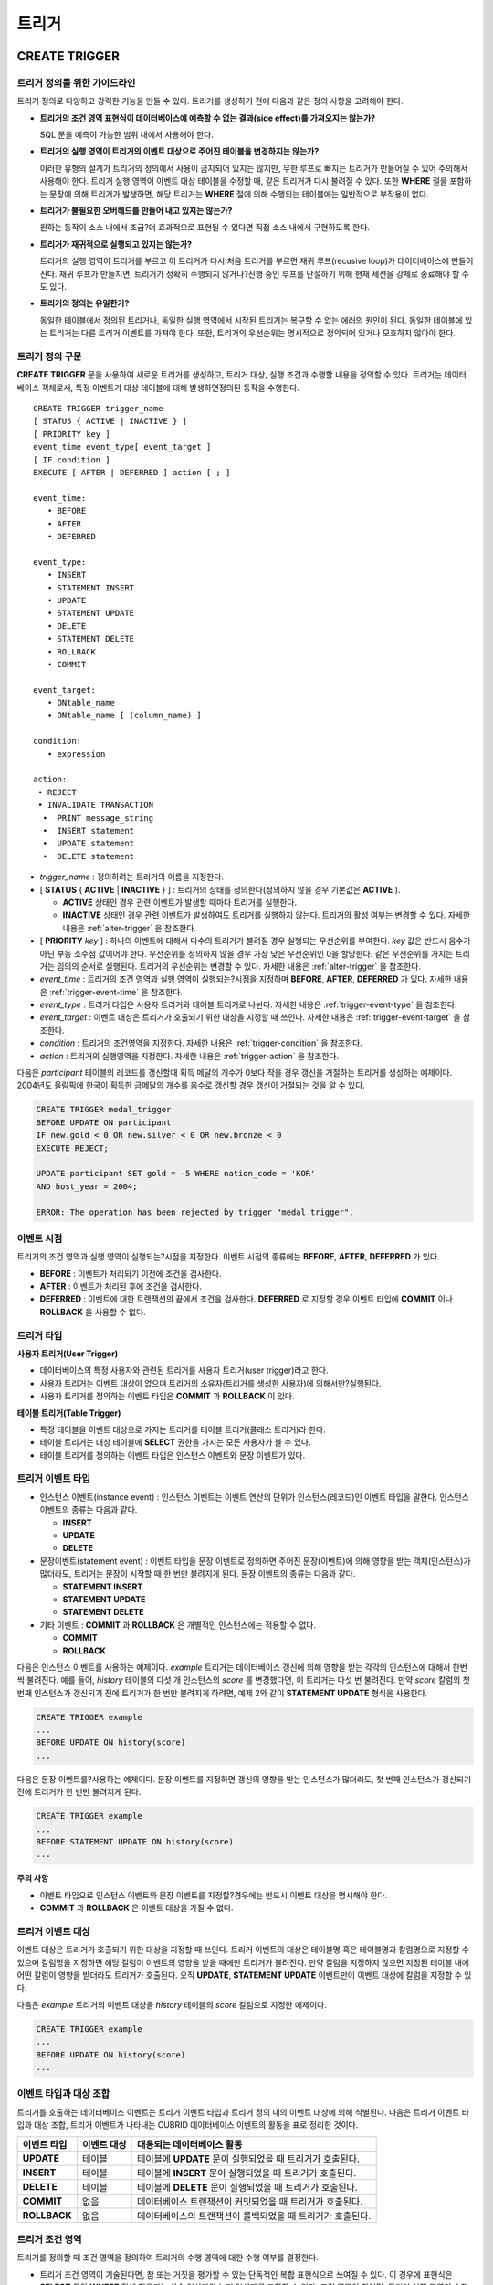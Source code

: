 ******
트리거
******

.. _create-trigger:

CREATE TRIGGER
==============

트리거 정의를 위한 가이드라인
-----------------------------

트리거 정의로 다양하고 강력한 기능을 만들 수 있다. 트리거를 생성하기 전에 다음과 같은 정의 사항을 고려해야 한다.

* **트리거의 조건 영역 표현식이 데이터베이스에 예측할 수 없는 결과(side effect)를 가져오지는 않는가?**

  SQL 문을 예측이 가능한 범위 내에서 사용해야 한다.

* **트리거의 실행 영역이 트리거의 이벤트 대상으로 주어진 테이블을 변경하지는 않는가?**

  이러한 유형의 설계가 트리거의 정의에서 사용이 금지되어 있지는 않지만, 무한 루프로 빠지는 트리거가 만들어질 수 있어 주의해서 사용해야 한다. 트리거 실행 영역이 이벤트 대상 테이블을 수정할 때, 같은 트리거가 다시 불려질 수 있다. 또한 **WHERE** 절을 포함하는 문장에 의해 트리거가 발생하면, 해당 트리거는 **WHERE** 절에 의해 수행되는 테이블에는 일반적으로 부작용이 없다.

* **트리거가 불필요한 오버헤드를 만들어 내고 있지는 않는가?**

  원하는 동작이 소스 내에서 조금?더 효과적으로 표현될 수 있다면 직접 소스 내에서 구현하도록 한다.

* **트리거가 재귀적으로 실행되고 있지는 않는가?**

  트리거의 실행 영역이 트리거를 부르고 이 트리거가 다시 처음 트리거를 부르면 재귀 루프(recusive loop)가 데이터베이스에 만들어 진다. 재귀 루프가 만들지면, 트리거가 정확히 수행되지 않거나?진행 중인 루프를 단절하기 위해 현재 세션을 강제로 종료해야 할 수도 있다.

* **트리거의 정의는 유일한가?**

  동일한 테이블에서 정의된 트리거나, 동일한 실행 영역에서 시작된 트리거는 복구할 수 없는 에러의 원인이 된다. 동일한 테이블에 있는 트리거는 다른 트리거 이벤트를 가져야 한다. 또한, 트리거의 우선순위는 명시적으로 정의되어 있거나 모호하지 않아야 한다.

트리거 정의 구문
----------------

**CREATE TRIGGER** 문을 사용하여 새로운 트리거를 생성하고, 트리거 대상, 실행 조건과 수행할 내용을 정의할 수 있다. 트리거는 데이터베이스 객체로서, 특정 이벤트가 대상 테이블에 대해 발생하면정의된 동작을 수행한다. ::

	CREATE TRIGGER trigger_name
	[ STATUS { ACTIVE | INACTIVE } ]
	[ PRIORITY key ]
	event_time event_type[ event_target ]
	[ IF condition ]
	EXECUTE [ AFTER | DEFERRED ] action [ ; ]
	 
	event_time:
	   • BEFORE
	   • AFTER
	   • DEFERRED
	 
	event_type: 
	   • INSERT
	   • STATEMENT INSERT 
	   • UPDATE
	   • STATEMENT UPDATE 
	   • DELETE
	   • STATEMENT DELETE
	   • ROLLBACK
	   • COMMIT
	 
	event_target: 
	   • ONtable_name
	   • ONtable_name [ (column_name) ]
	 
	condition: 
	   • expression
	 
	action: 
	 • REJECT    
	 • INVALIDATE TRANSACTION 
	  •  PRINT message_string
	  •  INSERT statement
	  •  UPDATE statement
	  •  DELETE statement 

*   *trigger_name* : 정의하려는 트리거의 이름을 지정한다.

*   [ **STATUS** { **ACTIVE** | **INACTIVE** } ] : 트리거의 상태를 정의한다(정의하지 않을 경우 기본값은 **ACTIVE** ).

    *   **ACTIVE** 상태인 경우 관련 이벤트가 발생할 때마다 트리거를 실행한다.
	
    *   **INACTIVE** 상태인 경우 관련 이벤트가 발생하여도 트리거를 실행하지 않는다. 트리거의 활성 여부는 변경할 수 있다. 자세한 내용은 :ref:`alter-trigger` 을 참조한다.

*   [ **PRIORITY** *key* ] : 하나의 이벤트에 대해서 다수의 트리거가 불려질 경우 실행되는 우선순위를 부여한다. *key* 값은 반드시 음수가 아닌 부동 소수점 값이어야 한다. 우선순위를 정의하지 않을 경우 가장 낮은 우선순위인 0을 할당한다. 같은 우선순위를 가지는 트리거는 임의의 순서로 실행된다. 트리거의 우선순위는 변경할 수 있다. 자세한 내용은 :ref:`alter-trigger` 을 참조한다.

*   *event_time* : 트리거의 조건 영역과 실행 영역이 실행되는?시점을 지정하며 **BEFORE**, **AFTER**, **DEFERRED** 가 있다. 자세한 내용은 :ref:`trigger-event-time` 을 참조한다.

*   *event_type* : 트리거 타입은 사용자 트리거와 테이블 트리거로 나뉜다. 자세한 내용은 :ref:`trigger-event-type` 을 참조한다.

*   *event_target* : 이벤트 대상은 트리거가 호출되기 위한 대상을 지정할 때 쓰인다. 자세한 내용은 :ref:`trigger-event-target` 을 참조한다.

*   *condition* : 트리거의 조건영역을 지정한다. 자세한 내용은 :ref:`trigger-condition` 을 참조한다.

*   *action* : 트리거의 실행영역을 지정한다. 자세한 내용은 :ref:`trigger-action` 을 참조한다.

다음은 *participant* 테이블의 레코드를 갱신할때 획득 메달의 개수가 0보다 작을 경우 갱신을 거절하는 트리거를 생성하는 예제이다.
2004년도 올림픽에 한국이 획득한 금메달의 개수를 음수로 갱신할 경우 갱신이 거절되는 것을 알 수 있다.

.. code-block:: sql

	CREATE TRIGGER medal_trigger
	BEFORE UPDATE ON participant
	IF new.gold < 0 OR new.silver < 0 OR new.bronze < 0
	EXECUTE REJECT;
	 
	UPDATE participant SET gold = -5 WHERE nation_code = 'KOR'
	AND host_year = 2004;
	 
	ERROR: The operation has been rejected by trigger "medal_trigger".

.. _trigger-event-time:

이벤트 시점
-----------

트리거의 조건 영역과 실행 영역이 실행되는?시점을 지정한다. 이벤트 시점의 종류에는 **BEFORE**, **AFTER**, **DEFERRED** 가 있다.

*   **BEFORE** : 이벤트가 처리되기 이전에 조건을 검사한다.
*   **AFTER** : 이벤트가 처리된 후에 조건을 검사한다.
*   **DEFERRED** : 이벤트에 대한 트랜잭션의 끝에서 조건을 검사한다. **DEFERRED** 로 지정할 경우 이벤트 타입에 **COMMIT** 이나 **ROLLBACK** 을 사용할 수 없다.

트리거 타입
-----------

**사용자 트리거(User Trigger)**

*   데이터베이스의 특정 사용자와 관련된 트리거를 사용자 트리거(user trigger)라고 한다.
*   사용자 트리거는 이벤트 대상이 없으며 트리거의 소유자(트리거를 생성한 사용자)에 의해서만?실행된다.
*   사용자 트리거를 정의하는 이벤트 타입은 **COMMIT** 과 **ROLLBACK** 이 있다.

**테이블 트리거(Table Trigger)**

*   특정 테이블을 이벤트 대상으로 가지는 트리거를 테이블 트리거(클래스 트리거)라 한다.
*   테이블 트리거는 대상 테이블에 **SELECT** 권한을 가지는 모든 사용자가 볼 수 있다.
*   테이블 트리거를 정의하는 이벤트 타입은 인스턴스 이벤트와 문장 이벤트가 있다.

.. _trigger-event-type:

트리거 이벤트 타입
------------------

*   인스턴스 이벤트(instance event) : 인스턴스 이벤트는 이벤트 연산의 단위가 인스턴스(레코드)인 이벤트 타입을 말한다. 인스턴스 이벤트의 종류는 다음과 같다.

    *   **INSERT**
    *   **UPDATE**
    *   **DELETE**

*   문장이벤트(statement event) : 이벤트 타입을 문장 이벤트로 정의하면 주어진 문장(이벤트)에 의해 영향을 받는 객체(인스턴스)가 많더라도, 트리거는 문장이 시작할 때 한 번만 불려지게 된다. 문장 이벤트의 종류는 다음과 같다.

    *   **STATEMENT INSERT**
    *   **STATEMENT UPDATE**
    *   **STATEMENT DELETE**

*   기타 이벤트 : **COMMIT** 과 **ROLLBACK** 은 개별적인 인스턴스에는 적용할 수 없다.

    *   **COMMIT**
    *   **ROLLBACK**

다음은 인스턴스 이벤트를 사용하는 예제이다. *example* 트리거는 데이터베이스 갱신에 의해 영향을 받는 각각의 인스턴스에 대해서 한번씩 불려진다. 예를 들어, *history* 테이블의 다섯 개 인스턴스의 *score* 를 변경했다면, 이 트리거는 다섯 번 불려진다. 만약 *score* 칼럼의 첫 번째 인스턴스가 갱신되기 전에 트리거가 한 번만 불려지게 하려면, 예제 2와 같이 **STATEMENT UPDATE** 형식을 사용한다.

.. code-block:: sql

	CREATE TRIGGER example
	...
	BEFORE UPDATE ON history(score)
	...

다음은 문장 이벤트를?사용하는 예제이다. 문장 이벤트를 지정하면 갱신의 영향을 받는 인스턴스가 많더라도, 첫 번째 인스턴스가 갱신되기 전에 트리거가 한 번만 불려지게 된다.

.. code-block:: sql

	CREATE TRIGGER example
	...
	BEFORE STATEMENT UPDATE ON history(score)
	...

**주의 사항**

*   이벤트 타입으로 인스턴스 이벤트와 문장 이벤트를 지정할?경우에는 반드시 이벤트 대상을 명시해야 한다.
*   **COMMIT** 과 **ROLLBACK** 은 이벤트 대상을 가질 수 없다.

.. _trigger-event-target:

트리거 이벤트 대상
------------------

이벤트 대상은 트리거가 호출되기 위한 대상을 지정할 때 쓰인다. 트리거 이벤트의 대상은 테이블명 혹은 테이블명과 칼럼명으로 지정할 수 있으며 칼럼명을 지정하면 해당 칼럼이 이벤트의 영향을 받을 때에만 트리거가 불려진다. 만약 칼럼을 지정하지 않으면 지정된 테이블 내에 어떤 칼럼이 영향을 받더라도 트리거가 호출된다. 오직 **UPDATE**, **STATEMENT UPDATE** 이벤트만이 이벤트 대상에 칼럼을 지정할 수 있다.

다음은 *example* 트리거의 이벤트 대상을 *history* 테이블의 *score* 칼럼으로 지정한 예제이다.

.. code-block:: sql

	CREATE TRIGGER example
	...
	BEFORE UPDATE ON history(score)
	...

이벤트 타입과 대상 조합
-----------------------

트리거를 호출하는 데이터베이스 이벤트는 트리거 이벤트 타입과 트리거 정의 내의 이벤트 대상에 의해 식별된다. 다음은 트리거 이벤트 타입과 대상 조합, 트리거 이벤트가 나타내는 CUBRID 데이터베이스 이벤트의 활동을 표로 정리한 것이다.

+--------------+--------------+-----------------------------------------------------------------+
| 이벤트 타입  | 이벤트 대상  | 대응되는 데이터베이스 활동                                      |
+==============+==============+=================================================================+
| **UPDATE**   | 테이블       | 테이블에 **UPDATE** 문이 실행되었을 때 트리거가 호출된다.       |
+--------------+--------------+-----------------------------------------------------------------+
| **INSERT**   | 테이블       | 테이블에 **INSERT** 문이 실행되었을 때 트리거가 호출된다.       |
+--------------+--------------+-----------------------------------------------------------------+
| **DELETE**   | 테이블       | 테이블에 **DELETE** 문이 실행되었을 때 트리거가 호출된다.       |
+--------------+--------------+-----------------------------------------------------------------+
| **COMMIT**   | 없음         | 데이터베이스 트랜잭션이 커밋되었을 때 트리거가 호출된다.        |
+--------------+--------------+-----------------------------------------------------------------+
| **ROLLBACK** | 없음         | 데이터베이스의 트랜잭션이 롤백되었을 때 트리거가 호출된다.      |
+--------------+--------------+-----------------------------------------------------------------+

.. _trigger-condition:

트리거 조건 영역
----------------

트리거를 정의할 때 조건 영역을 정의하여 트리거의 수행 영역에 대한 수행 여부를 결정한다.

*   트리거 조건 영역이 기술된다면, 참 또는 거짓을 평가할 수 있는 단독적인 복합 표현식으로 쓰여질 수 있다. 이 경우에 표현식은 **SELECT** 문의 **WHERE** 절에 허용되는 산술 연산자와 논리 연산자를 포함할 수 있다. 조건 영역이 참이면, 트리거 실행 영역이 수행되고, 거짓이면 실행되지 않는다.

*   트리거의 조건 영역을 생략하면 조건 없는 트리거(unconditional trigger)가 되며 트리거가 호출될 때 항상 트리거의 실행 영역이 수행된다.

다음은 조건 영역 내의 표현식에 상관명을 이용한 예제이다. 이벤트 타입이 **INSERT**, **UPDATE**, **DELETE** 인 경우에, 조건 영역 내의 표현식은 특정 칼럼 값에 접근하기 위하여 상관명 **obj**, **new**, **old**를 사용할 수 있다. 예제에서 *example* 트리거는 *record* 칼럼의 현재 값을 이용해서 조건 영역을?검사하기 위해 트리거 조건 영역에 **obj** 를 칼럼 이름 앞에 사용하였다.

.. code-block:: sql

	CREATE TRIGGER example
	........
	IF obj.record * 1.20  < 500
	.......

다음은 조건 영역 내의 표현식에 **SELECT** 문을 사용한 예제이다. 예제의 트리거는 집계함수 **COUNT** (\*)를 사용하는 **SELECT** 문을 사용하여 그 값과 상수를 비교한다. **SELECT** 문은 반드시 괄호로 싸여 있어야 하고, 표현식의 마지막에 위치해야 한다.

.. code-block:: sql

	CREATE TRIGGER example
	......
	IF 1000 >  (SELECT COUNT(*) FROM participant)
	......

**주의 사항**

트리거 조건 영역에 주어진 표현식은 조건 영역이 수행되는 동안에 메서드가 호출되면 데이터베이스에 부작용을 초래할 수 있다. 트리거 조건 영역은 데이터베이스에 생각지 못한 부작용이 발생하지 않도록 구성해야 한다.

상관명(correlation name)
------------------------

트리거를 정의할 때 상관명을 사용하여 대상 테이블의 칼럼 값에 접근할 수 있다. 상관명은 실제적으로 트리거를 부르는 데이터베이스 연산에 의해 영향을 받는 인스턴스를 나타낸다. 상관명은 트리거의 조건 영역이나 실행 영역에도 기술할 수 있다.

상관명의 종류에는 **new**, **old**, **obj** 가 있으며 이러한 상관명은 인스턴스 트리거에서 **INSERT**, **UPDATE**, **DELETE** 의 이벤트 타입을 가지고 있는 트리거에서만 사용할 수 있다.

상관명의 사용은 아래 표와 같이 트리거 조건 영역에 정의된 이벤트 시점에 의해 더욱 제한된다.

+------------+------------+-----------------------+
|            | BEFORE     | AFTER or DERERRED     |
+============+============+=======================+
| **INSERT** | **new**    | **obj**               |
+------------+------------+-----------------------+
| **UPDATE** | **obj**    | obj                   |
|            | **new**    | old (AFTER)           |
+------------+------------+-----------------------+
| **DELETE** | **obj**    | NA                    |
+------------+------------+-----------------------+

+---------+-------------------------------------------------------------------------------------------------------------+
| 상관명  | 대표 속성 값                                                                                                |
+=========+=============================================================================================================+
| **obj** | 인스턴스의 현재 속성 값을 나타낸다. 인스턴스가 갱신되거나 삭제되기 전에 속성값에 접근하기 위해서 사용한다.  |
|         | 그리고 인스턴스가 갱신되거나 삽입된 후에 속성 값에 접근하기 위해 사용한다.                                  |
+---------+-------------------------------------------------------------------------------------------------------------+
| **new** | 삽입이나 갱신 연산에 의해 제시되는 속성값을 나타낸다.                                                       |
|         | 새로운 값은 인스턴스가 실제적으로 삽입되거나 갱신되기 전에만 접근할 수 있다.                                |
+---------+-------------------------------------------------------------------------------------------------------------+
| **old** | 갱신 연산의 완료 전에 존재하던 속성값을 나타낸다. 이 값은 트리거가 수행되는 동안만 유지된다.                |
|         | 트리거가 종료되면 **old** 값은 잃어버리게 된다.                                                             |
+---------+-------------------------------------------------------------------------------------------------------------+

.. _trigger-action:

트리거 실행 영역
----------------

트리거 실행 영역은 트리거의 조건 영역이 참이거나 조건 영역이 생략된 경우?수행될?내용을 기술하는?영역이다. 실행 영역 절에 특정 시점(**AFTER** 나 **DEFERRED**)이 주어지지 않으면, 실행 영역은 트리거 이벤트와 같은 시점에서 수행된다.

아래 목록은 트리거를 정의할 때 사용할 수 있는 실행 영역의 목록이다.

*   **REJECT** : 트리거에서 조건 영역이 참이 아닌 경우 트리거를 발동시킨 연산은 거절되고 데이터베이스의 이전 상태를 그대로 유지한다. 연산이 수행된 후에는 거절할 수 없기 때문에 **REJECT** 는 실행 시점이 **BEFORE** 일 때만 허용된다. 따라서 실행 시점이 **AFTER** 나 **DERERRED** 인 경우 **REJECT** 를 사용해서는 안 된다.

*   **INVALIDATE TRANSACTION** : 트리거를 부른 이벤트 연산은 수행되지만, 커밋을 포함하고 있는 트랜잭션은 수행되지 않도록 한다. 트랜잭션이 유효하지 않으면 반드시 **ROLLBACK** 문으로 취소시켜야 한다. 이러한 실행은 데이터를 변경하는 이벤트가 발생한 후에 유효하지 않은 데이터를 가지는 것으로부터 데이터베이스를 보호하기 위해 사용된다.

*   **PRINT** : 터미널 화면에 텍스트 메시지로 트리거 활동을 가시적으로 보여주기 때문에 트리거의 개발이나 시험하는 도중에 사용될 수 있다. 이벤트 연산의 결과를 거절하거나 무효화시키지는 않는다.

*   **INSERT** : 테이블에 하나 혹은 그 이상의 새로운 인스턴스를 추가한다.

*   **UPDATE** : 테이블에 있는 하나 혹은 그 이상의 칼럼 값을 변경한다.

*   **DELETE** : 테이블로부터 하나 혹은 그 이상의 인스턴스를 제거한다.

다음은 트리거 생성 시에 실행영역의 정의 방법을 보여주는 예제이다. *medal_trig* 트리거는 실행 영역에 **REJECT** 를 지정하였다. **REJECT** 는 실행 시점이 **BEFORE** 일 때만 지정 가능하다.

.. code-block:: sql

	CREATE TRIGGER medal_trig
	BEFORE UPDATE ON participant
	IF new.gold < 0 OR new.silver < 0 OR new.bronze < 0
	EXECUTE REJECT;

**주의 사항**

*   **INSERT** 이벤트가 정의된 트리거의 실행 영역에 **INSERT** 를 사용할 때는 트리거가 무한 루프에 빠질 수 있으므로 주의해야 한다.

*   **UPDATE** 이벤트가 정의된 트리거가 분할된 테이블에서 동작하는 경우, 정의된 분할이 깨지거나 의도하지 않은 오동작이 발생할 수 있으므로 주의해야 한다. 이를 방지하기 위해 CUBRID는 트리거가 동작중인 경우 분할 변경을 야기하는 **UPDATE** 가 실행되지 않도록 오류 처리한다. **UPDATE** 이벤트가 정의된 트리거의 실행 영역에 **UPDATE** 를 사용할 때는 무한 루프에 빠질 수 있으므로 주의해야 한다.

.. _alter-trigger:

ALTER TRIGGER
=============

트리거 정의에서 **STATUS** 와 **PRIORITY** 옵션에 대해 **ALTER** 구문을 이용하여 변경할 수 있다. 만약 트리거의 다른 부분에 대해 변경(이벤트 대상 또는 조건 표현식)이 필요하면, 트리거를 삭제한 후 재생성해야 한다. ::

	ALTER TRIGGER trigger_name  trigger_option [ ; ]

	trigger_option :
	• STATUS { ACTIVE | INACTIVE }
	• PRIORITY key


*   *trigger_name* : 변경할 트리거의 이름을 지정한다.
*   *trigger_option* :
    *   **STATUS** { **ACTIVE** | **INACTIVE** } : 트리거의 상태를 변경한다.
    *   **PRIORITY** *key* : 우선순위를 변경한다.

다음은 medal_trig 트리거를 생성하고 트리거의 상태를 **INACTIVE** 로, 우선순위를 0.7로 변경하는 예제이다.

.. code-block:: sql

	CREATE TRIGGER medal_trig
	STATUS ACTIVE
	BEFORE UPDATE ON participant
	IF new.gold < 0 OR new.silver < 0 OR new.bronze < 0
	EXECUTE REJECT;

	ALTER TRIGGER medal_trig STATUS INACTIVE;
	ALTER TRIGGER medal_trig PRIORITY 0.7;


**주의 사항**

*   같은 **ALTER TRIGGER** 문 내에서는 한 개의 *trigger_option* 만 기술할 수 있다.

*   만약 테이블 트리거를 변경하려면, 해당 트리거의 소유자이거나, 해당 트리거가 있는 테이블에 대해 **ALTER** 권한이 부여되어 있어야 한다.

*   사용자 트리거를 변경하기 위해서는 반드시 해당 트리거의 소유자여야 한다. *trigger_option* 에 대한 자세한 내용은 :ref:`create-trigger` 을 참조한다. **PRIORITY** 옵션과 같이 기술하는 key는 반드시 음이 아닌 부동 소수점 값(non-negative floating point value)이어야 한다.

DROP TRIGGER
============

**DROP TRIGGER** 구문을 이용하여 트리거를 삭제한다. ::

	DROP TRIGGER trigger_name [ ; ] 

*   *trigger_name* : 삭제할 트리거의 이름을 지정한다.

다음은 medal_trig 트리거를 삭제하는 예제이다.

.. code-block:: sql

	DROP TRIGGER medal_trig;

**주의 사항**

*   트리거가 사용자 트리거(즉 트리거 이벤트가 **COMMIT** 이거나 **ROLLBACK**)이면, 트리거의 소유자만 볼 수 있고 소유자만 제거할 수 있다.
*   한 개의 **DROP TRIGGER** 문에서는 한 개의 트리거만 제거할 수 있다.테이블?트리거는 트리거가 속해 있는 테이블에 대해 **ALTER** 권한이 있는 사용자에 의해 제거될 수 있다.

RENAME TRIGGER
==============

트리거의 이름은 **RENAME** 구문의 **TRIGGER** 예약어를 이용해서 변경한다. ::

	RENAME TRIGGER old_trigger_name AS new_trigger_name [ ; ]

*   *old_trigger_name* : 트리거의 현재 이름을 입력한다.
*   *new_trigger_name* : 변경할 트리거의 이름을 지정한다.

.. code-block:: sql

	RENAME TRIGGER medal_trigger AS medal_trig;

**주의 사항**

*   트리거 이름은 모든 트리거 사이에서 유일해야 한다. 하지만 데이터베이스 내의 테이블 이름과 같은 이름을 가질 수는 있다.
*   만약 테이블 트리거의 이름을 변경하려면, 트리거의 소유자이거나, 해당 트리거가 있는 테이블에 대해 **ALTER** 권한이 부여되어 있어야 한다. 사용자 트리거는 트리거의 소유자만 이름을 변경할 수 있다.

지연된 트리거
=============

지연된 트리거 실행영역과 조건 영역은 나중에 실행되거나 취소될 수 있다. 이러한 트리거들은 이벤트 시점(event time)이나 실행 영역(action) 절에 **DEFERRED** 시간 옵션을 포함하고 있다. **DEFERRED** 옵션이 이벤트 시점에 기술되고, 실행 영역 앞에 시간이 생략되었다면, 실행 영역은 자동으로 지연된다.

지연된 영역 실행
----------------

지연된 트리거의 조건 영역이나 실행 영역을 즉시 실행시킨다. ::

	EXECUTE DEFERRED TRIGGER trigger_identifier [ ; ]

	trigger_identifier :
	• trigger_name
	• ALL TRIGGERS


*   *trigger_identifier* :
    *   *trigger_name* : 트리거의 이름을 지정하면 지정된 트리거의 지연된 활동이 실행된다.
    *   **ALL TRIGGERS** : 현재 모든 지연된 활동이 실행된다.

지연된 영역 취소
----------------

지연된 트리거의 조건 영역과 실행 영역을 취소한다. ::

	DROP DEFERRED TRIGGER trigger_identifier [ ; ]

	trigger_option :
	• trigger_name
	• ALL TRIGGERS

*   *trigger_option* :
    *   *trigger_name* : 트리거의 이름을 지정하면 지정된 트리거의 지연된 활동이 취소된다.
    *   **ALL TRIGGERS** : 현재 모든 지연된 활동이 취소된다.

트리거 권한 부여
----------------

트리거에 대한 권한은 명시적으로 부여되지 않는다. 트리거의 정의에 기술된 이벤트 대상 테이블에 권한이 부여되었을 때 사용자는 테이블 트리거에 대한 권한을 자동적으로 획득한다. 다시 말하자면, 테이블 대상(**INSERT**, **UPDATE** 등)을 가지는 트리거는 해당 테이블에 적절한 권한을 가지는 모든 사용자에게 보인다. 사용자 트리거(**COMMIT** 과 **ROLLBACK**)는 트리거를 정의한 사용자만 볼 수 있다. 트리거의 소유자이면 모든 권한은 자동적으로 부여된다.

**주의 사항**

*   테이블 트리거를 정의하기 위해서는 관련된 테이블에 **ALTER** 권한이 반드시 있어야 한다.
*   사용자 트리거를 정의하기 위해서는 유효한 사용자를 이용하여 데이터베이스에 접근하는 것이 필요하다.



REPLACE와 INSERT ... ON DUPLICATE KEY UPDATE에서의 트리거
=========================================================

CUBRID에서는 **REPLACE** 문과 **INSERT … ON DUPLICATE KEY UPDATE** 문 실행 시 내부적으로 **DELETE**, **UPDATE**, **INSERT** 작업이 발생하면서 해당 트리거가 실행된다. 다음 표는 **REPLACE** 혹은 **INSERT … ON DUPLICATE KEY UPDATE** 문이 수행될 때 발생하는 이벤트에 따라 CUBRID에서 트리거가 어떤 순서로 동작하는지를 나타낸다. **REPLACE** 문과 **INSERT … ON DUPLICATE KEY UPDATE** 문 모두 상속받은 클래스(테이블)에서는 트리거가 동작하지 않는다.

**REPLACE와 INSERT … ON DUPLICATE KEY UPDATE 문에서 트리거의 동작 순서**

+------------------------------------------+------------------+
| 이벤트                                   | 트리거 동작 순서 |
+==========================================+==================+
| REPLACE                                  | BEFORE DELETE >  |
| 레코드가 삭제되고 삽입될 때              | AFTER DELETE >   |
|                                          | BEFORE INSERT >  |
|                                          | AFTER INSERT     |
+------------------------------------------+------------------+
| INSERT … ON DUPLICATE KEY UPDATE         | BEFORE UPDATE >  |
| 레코드가 업데이트될 때                   | AFTER UPDATE     |
+------------------------------------------+------------------+
| REPLACE, INSERT … ON DUPLCATE KEY UPDATE | BEFORE INSERT >  |
| 레코드가 삽입만 될 때                    | AFTER INSERT     |
+------------------------------------------+------------------+

다음은 *with_trigger* 테이블에 **INSERT … ON DUPLICATE KEY UPDATE** 와 **RELPACE** 를 수행하면 트리거가 동작하여 *trigger_actions* 테이블에 레코드를 삽입하는 예제이다.

.. code-block:: sql

	CREATE TABLE with_trigger (id INT UNIQUE);
	INSERT INTO with_trigger VALUES (11);
	 
	CREATE TABLE trigger_actions (val INT);
	 
	CREATE TRIGGER trig_1 BEFORE INSERT ON with_trigger EXECUTE INSERT INTO trigger_actions VALUES (1);
	CREATE TRIGGER trig_2 BEFORE UPDATE ON with_trigger EXECUTE INSERT INTO trigger_actions VALUES (2);
	CREATE TRIGGER trig_3 BEFORE DELETE ON with_trigger EXECUTE INSERT INTO trigger_actions VALUES (3);
	 
	INSERT INTO with_trigger VALUES (11) ON DUPLICATE KEY UPDATE id=22;
	 
	SELECT * FROM trigger_actions;
			  va
	==============
				2
	 
	REPLACE INTO with_trigger VALUES (22);
	 
	SELECT * FROM trigger_actions;
			  va
	==============
				2
				3
				1


트리거 디버깅
=============

트리거를 정의한 후에는 트리거가 의도한 대로 동작하는지 검사하는 것이 좋다. 종종 트리거가 기대했던 것보다 처리하는데 오랜 시간이?걸리는 경우가 있다. 이는 시스템에 너무 많은 오버헤드를 주거나, 재귀적 루프에 빠졌다는 뜻이다. 이 절에서는 트리거를 디버그하는 몇 가지 방법을 설명한다.

다음은 호출되면 재귀적으로 루프에 빠지도록 정의한 트리거이다. *loop_trg* 트리거는 목적이 다소?인위적이지만 트리거를 디버그하기 위한 예제로 사용될 수 있다.

.. code-block:: sql

	CREATE TRIGGER loop_tgr
	BEFORE UPDATE ON participant(gold)
	IF new.gold > 0
	EXECUTE UPDATE participant
			SET gold = new.gold - 1
			WHERE nation_code = obj.nation_code AND host_year = obj.host_year;
		
트리거 실행 로그 보기
---------------------

**SET TRIGGER TRACE** 문을 이용하여 터미널에서 트리거의 실행 로그를 볼 수 있다. ::

	SET TRIGGER TRACE switch [ ; ]

	switch:
	• ON
	• OFF

*   *switch* :
    *   **ON** : **TRACE** 가 작동되며 **OFF** 하거나 현재 데이터베이스 세션을 종료할 때까지 계속 유지된다.
    *   **OFF** : **TRACE** 의 작동을 멈춘다.

다음 예제는 트리거의 실행 로그를 보기 위해 **TRACE** 를 작동시키고 *loop_trg* 트리거를 작동시키는 예제이다. 트리거가 호출될 때 수행된 각각의 조건 영역과 실행 영역에 대한 추적을 식별하기 위한 메시지가 터미널에 나타난다. *loop_trg* 트리거는 *gold* 값이 0이 될때까지 실행되므로 예제에서는 아래의 메세지가 15번 나타난다.

.. code-block:: sql

	SET TRIGGER TRACE ON;
	UPDATE participant SET gold = 15 WHERE nation_code = 'KOR' AND host_year = 1988;

::

	TRACE: Evaluating condition for trigger "loop".
	TRACE: Executing action for trigger "loop".

중첩된 트리거 제한
------------------

**SET TRIGGER** 문의 **MAXIMUM DEPTH** 키워드를 이용하여 단계적으로 발동되는 트리거 수를 제한할 수 있다. 이를 이용하면 재귀적으로 호출되는 트리거가 무한루프에 빠지는 것을 막을 수 있다. ::

	SET TRIGGER [ MAXIMUM ] DEPTH count [ ; ]

	count:
	• unsigned_integer_literal

*   *unsigned_integer_literal* : 양의 정수값으로 트리거가 다른 트리거나 자신을 재귀적으로 발동할 수 있는 횟수를 지정한다. 트리거의 수가 최대 깊이에 도달하면 데이터베이스 요청은 중단되고 트랜잭션은 유효하지 않은 것처럼 표시된다. 설정된 **DEPTH** 는 현재 세션을 제외한 나머지 모든 트리거에 적용된다. 최대값은 32이다.

다음은 재귀적 트리거 호출의 최대 값을 10으로 설정하는 예제이다. 이는 이후에 발동하는 모든 트리거에 적용된다. 이 예제에서 *gold* 칼럼에 대한 값은 15로 갱신되어 트리거는 총 16번 불려지게 된다. 이는 현재 설정된 최대 깊이를 초과하게 되고 아래와 같은 에러 메시지가 발생한다.

.. code-block:: sql

	SET TRIGGER MAXIMUM DEPTH 10;
	UPDATE participant SET gold = 15 WHERE nation_code = 'KOR' AND host_year = 1988;
	 
	ERROR: Maximum trigger depth 10 exceeded at trigger "loop_tgr".

트리거를 이용한 응용
====================

여기에서는 데모 데이터베이스에 있는 트리거 정의에 대해 알아본다. *demodb* 데이터베이스에 생성되어 있는 트리거는 그리 복잡하지는 않지만 CUBRID에서 사용할 수 있는 대부분의 기능을 활용한다. 이러한 트리거를 테스트할 때, *demodb* 데이터베이스의 원형을 유지하고 싶다면 데이터에 변경이 발생한 후 롤백을 수행해야 한다.

사용자 데이터베이스에 직접 생성한 트리거는 사용자가 만든 응용 프로그램만큼이나 강력할 수 있다.

**예제 1**

*participant* 테이블에 만들어진 아래 트리거는 제시된 값이 0보다 작을 때 메달 칼럼(*gold*, *silver*, *bronze*)에 대한 업데이트를 거절한다. 트리거의 조건에 상관명 new가 사용되었기 때문에 시작 시점(evaluation time)은 반드시 **BEFORE** 가 되어야 한다. 비록 기술하지는 않았지만, 이 트리거에서 실행 시점(action time) 또한 **BEFORE** 이다.

.. code-block:: sql

	CREATE TRIGGER medal_trigger
	BEFORE UPDATE ON participant
	IF new.gold < 0 OR new.silver < 0 OR new.bronze < 0
	EXECUTE REJECT;

국가코드가 'BLA'인 나라의 금메달(*gold*) 수를 업데이트 할 때, *medal_trigger* 트리거가 발동한다. 금메달 수가 음수인 경우를 허용하지 않도록 트리거를 생성하였으므로, 업데이트를 허용하지 않는다.

.. code-block:: sql

	UPDATE participant
	SET gold = -10
	WHERE nation_code = 'BLA';

**예제 2**

아래 트리거는 위의 예제와 같은 조건인데, **STATUS ACTIVE** 가 추가된 경우이다. **STATUS** 문이 생략될 경우 기본값은 **ACTIVE** 이며, **ALTER TRIGGER** 문에 의해 **STATUS** 를 **INACTIVE** 로 변경할 수 있다. **STATUS** 의 값에 따라 트리거의 실행 여부를 지정할 수 있다.

.. code-block:: sql

	CREATE TRIGGER medal_trig
	STATUS ACTIVE
	BEFORE UPDATE ON participant
	IF new.gold < 0 OR new.silver < 0 OR new.bronze < 0
	EXECUTE REJECT;
	 
	ALTER TRIGGER medal_trig
	STATUS INACTIVE;

**예제 3**

다음 트리거는 트랜잭션이 커밋되었을 때 어떻게 무결성 제약 조건을 강제적으로 수행하는지 보여 준다. 하나의 트리거가 여러 테이블에 대해 지정 조건을 넣을 수 있다는 점이 이전 예제와 다르다.

.. code-block:: sql

	CREATE TRIGGER check_null_first
	BEFORE COMMIT
	IF 0 < (SELECT count(*) FROM athlete WHERE gender IS NULL)
	OR 0 < (SELECT count(*) FROM game WHERE nation_code IS NULL)
	EXECUTE REJECT;

**예제 4**

다음 트리거는 *record* 테이블에 대해서 트랜잭션이 커밋될 때까지 업데이트 무결성 제약조건 검사를 지연시킨다. **DEFERRED** 키워드가 이벤트 시점으로 주어졌기 때문에 업데이트 실행 시점에 즉시 트리거가 실행되지는 않는다.

.. code-block:: sql

	CREATE TRIGGER deferred_check_on_record
	DEFERRED UPDATE ON record
	IF obj.score = '100'
	EXECUTE INVALIDATE TRANSACTION;

*record* 테이블에서 업데이트가 완료되었을 때, 해당 업데이트는 현재 트랜잭션의 마지막(커밋이나 롤백할 때)에 확인하게 된다. 상관명 **old** 는 **DEFERRED UPDATE** 를 사용하는 트리거의 조건 절에 사용할 수 없다. 따라서 아래와 같은 트리거는 생성할 수 없다.

.. code-block:: sql

	CREATE CLASS foo (n int);
	CREATE TRIGGER foo_trigger
		DEFERRED UPDATE ON foo
		IF old.n = 100
		EXECUTE PRINT 'foo_trigger';

위와 같이 트리거를 생성하려고 하면 다음과 같은 에러 메시지를 보여주고, 실패한다. ::

	ERROR: Error compiling condition for 'foo_trigger' : old.n is not defined.

상관명 **old** 는 트리거의 조건 시간이 **AFTER** 일 때에만 사용될 수 있다.
